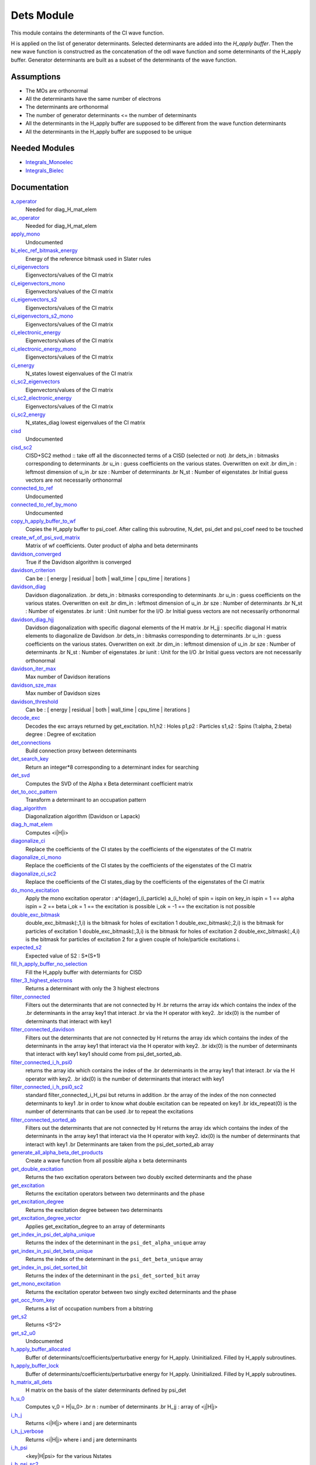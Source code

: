===========
Dets Module
===========

This module contains the determinants of the CI wave function.

H is applied on the list of generator determinants. Selected determinants
are added into the *H_apply buffer*. Then the new wave function is
constructred as the concatenation of the odl wave function and
some determinants of the H_apply buffer. Generator determinants are built
as a subset of the determinants of the wave function.


Assumptions
===========

.. Do not edit this section. It was auto-generated from the
.. NEEDED_MODULES_CHILDREN file by the `update_README.py` script.

* The MOs are orthonormal
* All the determinants have the same number of electrons
* The determinants are orthonormal
* The number of generator determinants <= the number of determinants
* All the determinants in the H_apply buffer are supposed to be different from the 
  wave function determinants
* All the determinants in the H_apply buffer are supposed to be unique


Needed Modules
==============

.. Do not edit this section. It was auto-generated from the
.. by the `update_README.py` script.

.. image:: tree_dependency.png

* `Integrals_Monoelec <http://github.com/LCPQ/quantum_package/tree/master/src/Integrals_Monoelec>`_
* `Integrals_Bielec <http://github.com/LCPQ/quantum_package/tree/master/src/Integrals_Bielec>`_

Documentation
=============

.. Do not edit this section. It was auto-generated from the
.. by the `update_README.py` script.

`a_operator <http://github.com/LCPQ/quantum_package/tree/master/src/Determinants/slater_rules.irp.f#L962>`_
  Needed for diag_H_mat_elem


`ac_operator <http://github.com/LCPQ/quantum_package/tree/master/src/Determinants/slater_rules.irp.f#L1007>`_
  Needed for diag_H_mat_elem


`apply_mono <http://github.com/LCPQ/quantum_package/tree/master/src/Determinants/excitations_utils.irp.f#L1>`_
  Undocumented


`bi_elec_ref_bitmask_energy <http://github.com/LCPQ/quantum_package/tree/master/src/Determinants/ref_bitmask.irp.f#L5>`_
  Energy of the reference bitmask used in Slater rules


`ci_eigenvectors <http://github.com/LCPQ/quantum_package/tree/master/src/Determinants/diagonalize_CI.irp.f#L37>`_
  Eigenvectors/values of the CI matrix


`ci_eigenvectors_mono <http://github.com/LCPQ/quantum_package/tree/master/src/Determinants/diagonalize_CI_mono.irp.f#L2>`_
  Eigenvectors/values of the CI matrix


`ci_eigenvectors_s2 <http://github.com/LCPQ/quantum_package/tree/master/src/Determinants/diagonalize_CI.irp.f#L38>`_
  Eigenvectors/values of the CI matrix


`ci_eigenvectors_s2_mono <http://github.com/LCPQ/quantum_package/tree/master/src/Determinants/diagonalize_CI_mono.irp.f#L3>`_
  Eigenvectors/values of the CI matrix


`ci_electronic_energy <http://github.com/LCPQ/quantum_package/tree/master/src/Determinants/diagonalize_CI.irp.f#L36>`_
  Eigenvectors/values of the CI matrix


`ci_electronic_energy_mono <http://github.com/LCPQ/quantum_package/tree/master/src/Determinants/diagonalize_CI_mono.irp.f#L1>`_
  Eigenvectors/values of the CI matrix


`ci_energy <http://github.com/LCPQ/quantum_package/tree/master/src/Determinants/diagonalize_CI.irp.f#L18>`_
  N_states lowest eigenvalues of the CI matrix


`ci_sc2_eigenvectors <http://github.com/LCPQ/quantum_package/tree/master/src/Determinants/diagonalize_CI_SC2.irp.f#L27>`_
  Eigenvectors/values of the CI matrix


`ci_sc2_electronic_energy <http://github.com/LCPQ/quantum_package/tree/master/src/Determinants/diagonalize_CI_SC2.irp.f#L26>`_
  Eigenvectors/values of the CI matrix


`ci_sc2_energy <http://github.com/LCPQ/quantum_package/tree/master/src/Determinants/diagonalize_CI_SC2.irp.f#L1>`_
  N_states_diag lowest eigenvalues of the CI matrix


`cisd <http://github.com/LCPQ/quantum_package/tree/master/src/Determinants/truncate_wf.irp.f#L1>`_
  Undocumented


`cisd_sc2 <http://github.com/LCPQ/quantum_package/tree/master/src/Determinants/SC2.irp.f#L1>`_
  CISD+SC2 method              :: take off all the disconnected terms of a CISD (selected or not)
  .br
  dets_in : bitmasks corresponding to determinants
  .br
  u_in : guess coefficients on the various states. Overwritten
  on exit
  .br
  dim_in : leftmost dimension of u_in
  .br
  sze : Number of determinants
  .br
  N_st : Number of eigenstates
  .br
  Initial guess vectors are not necessarily orthonormal


`connected_to_ref <http://github.com/LCPQ/quantum_package/tree/master/src/Determinants/connected_to_ref.irp.f#L155>`_
  Undocumented


`connected_to_ref_by_mono <http://github.com/LCPQ/quantum_package/tree/master/src/Determinants/connected_to_ref.irp.f#L253>`_
  Undocumented


`copy_h_apply_buffer_to_wf <http://github.com/LCPQ/quantum_package/tree/master/src/Determinants/H_apply.irp.f#L103>`_
  Copies the H_apply buffer to psi_coef.
  After calling this subroutine, N_det, psi_det and psi_coef need to be touched


`create_wf_of_psi_svd_matrix <http://github.com/LCPQ/quantum_package/tree/master/src/Determinants/spindeterminants.irp.f#L483>`_
  Matrix of wf coefficients. Outer product of alpha and beta determinants


`davidson_converged <http://github.com/LCPQ/quantum_package/tree/master/src/Determinants/davidson.irp.f#L382>`_
  True if the Davidson algorithm is converged


`davidson_criterion <http://github.com/LCPQ/quantum_package/tree/master/src/Determinants/davidson.irp.f#L372>`_
  Can be : [  energy  | residual | both | wall_time | cpu_time | iterations ]


`davidson_diag <http://github.com/LCPQ/quantum_package/tree/master/src/Determinants/davidson.irp.f#L18>`_
  Davidson diagonalization.
  .br
  dets_in : bitmasks corresponding to determinants
  .br
  u_in : guess coefficients on the various states. Overwritten
  on exit
  .br
  dim_in : leftmost dimension of u_in
  .br
  sze : Number of determinants
  .br
  N_st : Number of eigenstates
  .br
  iunit : Unit number for the I/O
  .br
  Initial guess vectors are not necessarily orthonormal


`davidson_diag_hjj <http://github.com/LCPQ/quantum_package/tree/master/src/Determinants/davidson.irp.f#L68>`_
  Davidson diagonalization with specific diagonal elements of the H matrix
  .br
  H_jj : specific diagonal H matrix elements to diagonalize de Davidson
  .br
  dets_in : bitmasks corresponding to determinants
  .br
  u_in : guess coefficients on the various states. Overwritten
  on exit
  .br
  dim_in : leftmost dimension of u_in
  .br
  sze : Number of determinants
  .br
  N_st : Number of eigenstates
  .br
  iunit : Unit for the I/O
  .br
  Initial guess vectors are not necessarily orthonormal


`davidson_iter_max <http://github.com/LCPQ/quantum_package/tree/master/src/Determinants/davidson.irp.f#L1>`_
  Max number of Davidson iterations


`davidson_sze_max <http://github.com/LCPQ/quantum_package/tree/master/src/Determinants/davidson.irp.f#L9>`_
  Max number of Davidson sizes


`davidson_threshold <http://github.com/LCPQ/quantum_package/tree/master/src/Determinants/davidson.irp.f#L373>`_
  Can be : [  energy  | residual | both | wall_time | cpu_time | iterations ]


`decode_exc <http://github.com/LCPQ/quantum_package/tree/master/src/Determinants/slater_rules.irp.f#L76>`_
  Decodes the exc arrays returned by get_excitation.
  h1,h2 : Holes
  p1,p2 : Particles
  s1,s2 : Spins (1:alpha, 2:beta)
  degree : Degree of excitation


`det_connections <http://github.com/LCPQ/quantum_package/tree/master/src/Determinants/slater_rules.irp.f#L1139>`_
  Build connection proxy between determinants


`det_search_key <http://github.com/LCPQ/quantum_package/tree/master/src/Determinants/connected_to_ref.irp.f#L1>`_
  Return an integer*8 corresponding to a determinant index for searching


`det_svd <http://github.com/LCPQ/quantum_package/tree/master/src/Determinants/det_svd.irp.f#L1>`_
  Computes the SVD of the Alpha x Beta determinant coefficient matrix


`det_to_occ_pattern <http://github.com/LCPQ/quantum_package/tree/master/src/Determinants/occ_pattern.irp.f#L2>`_
  Transform a determinant to an occupation pattern


`diag_algorithm <http://github.com/LCPQ/quantum_package/tree/master/src/Determinants/diagonalize_CI.irp.f#L1>`_
  Diagonalization algorithm (Davidson or Lapack)


`diag_h_mat_elem <http://github.com/LCPQ/quantum_package/tree/master/src/Determinants/slater_rules.irp.f#L900>`_
  Computes <i|H|i>


`diagonalize_ci <http://github.com/LCPQ/quantum_package/tree/master/src/Determinants/diagonalize_CI.irp.f#L100>`_
  Replace the coefficients of the CI states by the coefficients of the
  eigenstates of the CI matrix


`diagonalize_ci_mono <http://github.com/LCPQ/quantum_package/tree/master/src/Determinants/diagonalize_CI_mono.irp.f#L73>`_
  Replace the coefficients of the CI states by the coefficients of the
  eigenstates of the CI matrix


`diagonalize_ci_sc2 <http://github.com/LCPQ/quantum_package/tree/master/src/Determinants/diagonalize_CI_SC2.irp.f#L45>`_
  Replace the coefficients of the CI states_diag by the coefficients of the
  eigenstates of the CI matrix


`do_mono_excitation <http://github.com/LCPQ/quantum_package/tree/master/src/Determinants/create_excitations.irp.f#L1>`_
  Apply the mono excitation operator : a^{dager}_(i_particle) a_(i_hole) of spin = ispin
  on key_in
  ispin = 1  == alpha
  ispin = 2  == beta
  i_ok = 1  == the excitation is possible
  i_ok = -1 == the excitation is not possible


`double_exc_bitmask <http://github.com/LCPQ/quantum_package/tree/master/src/Determinants/determinants_bitmasks.irp.f#L40>`_
  double_exc_bitmask(:,1,i) is the bitmask for holes of excitation 1
  double_exc_bitmask(:,2,i) is the bitmask for particles of excitation 1
  double_exc_bitmask(:,3,i) is the bitmask for holes of excitation 2
  double_exc_bitmask(:,4,i) is the bitmask for particles of excitation 2
  for a given couple of hole/particle excitations i.


`expected_s2 <http://github.com/LCPQ/quantum_package/tree/master/src/Determinants/s2.irp.f#L48>`_
  Expected value of S2 : S*(S+1)


`fill_h_apply_buffer_no_selection <http://github.com/LCPQ/quantum_package/tree/master/src/Determinants/H_apply.irp.f#L258>`_
  Fill the H_apply buffer with determiants for CISD


`filter_3_highest_electrons <http://github.com/LCPQ/quantum_package/tree/master/src/Determinants/determinants.irp.f#L423>`_
  Returns a determinant with only the 3 highest electrons


`filter_connected <http://github.com/LCPQ/quantum_package/tree/master/src/Determinants/filter_connected.irp.f#L2>`_
  Filters out the determinants that are not connected by H
  .br
  returns the array idx which contains the index of the
  .br
  determinants in the array key1 that interact
  .br
  via the H operator with key2.
  .br
  idx(0) is the number of determinants that interact with key1


`filter_connected_davidson <http://github.com/LCPQ/quantum_package/tree/master/src/Determinants/filter_connected.irp.f#L163>`_
  Filters out the determinants that are not connected by H
  returns the array idx which contains the index of the
  determinants in the array key1 that interact
  via the H operator with key2.
  .br
  idx(0) is the number of determinants that interact with key1
  key1 should come from psi_det_sorted_ab.


`filter_connected_i_h_psi0 <http://github.com/LCPQ/quantum_package/tree/master/src/Determinants/filter_connected.irp.f#L293>`_
  returns the array idx which contains the index of the
  .br
  determinants in the array key1 that interact
  .br
  via the H operator with key2.
  .br
  idx(0) is the number of determinants that interact with key1


`filter_connected_i_h_psi0_sc2 <http://github.com/LCPQ/quantum_package/tree/master/src/Determinants/filter_connected.irp.f#L392>`_
  standard filter_connected_i_H_psi but returns in addition
  .br
  the array of the index of the non connected determinants to key1
  .br
  in order to know what double excitation can be repeated on key1
  .br
  idx_repeat(0) is the number of determinants that can be used
  .br
  to repeat the excitations


`filter_connected_sorted_ab <http://github.com/LCPQ/quantum_package/tree/master/src/Determinants/filter_connected.irp.f#L101>`_
  Filters out the determinants that are not connected by H
  returns the array idx which contains the index of the
  determinants in the array key1 that interact
  via the H operator with key2.
  idx(0) is the number of determinants that interact with key1
  .br
  Determinants are taken from the psi_det_sorted_ab array


`generate_all_alpha_beta_det_products <http://github.com/LCPQ/quantum_package/tree/master/src/Determinants/spindeterminants.irp.f#L538>`_
  Create a wave function from all possible alpha x beta determinants


`get_double_excitation <http://github.com/LCPQ/quantum_package/tree/master/src/Determinants/slater_rules.irp.f#L141>`_
  Returns the two excitation operators between two doubly excited determinants and the phase


`get_excitation <http://github.com/LCPQ/quantum_package/tree/master/src/Determinants/slater_rules.irp.f#L30>`_
  Returns the excitation operators between two determinants and the phase


`get_excitation_degree <http://github.com/LCPQ/quantum_package/tree/master/src/Determinants/slater_rules.irp.f#L1>`_
  Returns the excitation degree between two determinants


`get_excitation_degree_vector <http://github.com/LCPQ/quantum_package/tree/master/src/Determinants/slater_rules.irp.f#L816>`_
  Applies get_excitation_degree to an array of determinants


`get_index_in_psi_det_alpha_unique <http://github.com/LCPQ/quantum_package/tree/master/src/Determinants/spindeterminants.irp.f#L139>`_
  Returns the index of the determinant in the ``psi_det_alpha_unique`` array


`get_index_in_psi_det_beta_unique <http://github.com/LCPQ/quantum_package/tree/master/src/Determinants/spindeterminants.irp.f#L221>`_
  Returns the index of the determinant in the ``psi_det_beta_unique`` array


`get_index_in_psi_det_sorted_bit <http://github.com/LCPQ/quantum_package/tree/master/src/Determinants/connected_to_ref.irp.f#L48>`_
  Returns the index of the determinant in the ``psi_det_sorted_bit`` array


`get_mono_excitation <http://github.com/LCPQ/quantum_package/tree/master/src/Determinants/slater_rules.irp.f#L274>`_
  Returns the excitation operator between two singly excited determinants and the phase


`get_occ_from_key <http://github.com/LCPQ/quantum_package/tree/master/src/Determinants/slater_rules.irp.f#L1055>`_
  Returns a list of occupation numbers from a bitstring


`get_s2 <http://github.com/LCPQ/quantum_package/tree/master/src/Determinants/s2.irp.f#L1>`_
  Returns <S^2>


`get_s2_u0 <http://github.com/LCPQ/quantum_package/tree/master/src/Determinants/s2.irp.f#L82>`_
  Undocumented


`h_apply_buffer_allocated <http://github.com/LCPQ/quantum_package/tree/master/src/Determinants/H_apply.irp.f#L15>`_
  Buffer of determinants/coefficients/perturbative energy for H_apply.
  Uninitialized. Filled by H_apply subroutines.


`h_apply_buffer_lock <http://github.com/LCPQ/quantum_package/tree/master/src/Determinants/H_apply.irp.f#L16>`_
  Buffer of determinants/coefficients/perturbative energy for H_apply.
  Uninitialized. Filled by H_apply subroutines.


`h_matrix_all_dets <http://github.com/LCPQ/quantum_package/tree/master/src/Determinants/utils.irp.f#L1>`_
  H matrix on the basis of the slater determinants defined by psi_det


`h_u_0 <http://github.com/LCPQ/quantum_package/tree/master/src/Determinants/slater_rules.irp.f#L1071>`_
  Computes v_0 = H|u_0>
  .br
  n : number of determinants
  .br
  H_jj : array of <j|H|j>


`i_h_j <http://github.com/LCPQ/quantum_package/tree/master/src/Determinants/slater_rules.irp.f#L355>`_
  Returns <i|H|j> where i and j are determinants


`i_h_j_verbose <http://github.com/LCPQ/quantum_package/tree/master/src/Determinants/slater_rules.irp.f#L492>`_
  Returns <i|H|j> where i and j are determinants


`i_h_psi <http://github.com/LCPQ/quantum_package/tree/master/src/Determinants/slater_rules.irp.f#L631>`_
  <key|H|psi> for the various Nstates


`i_h_psi_sc2 <http://github.com/LCPQ/quantum_package/tree/master/src/Determinants/slater_rules.irp.f#L713>`_
  <key|H|psi> for the various Nstate
  .br
  returns in addition
  .br
  the array of the index of the non connected determinants to key1
  .br
  in order to know what double excitation can be repeated on key1
  .br
  idx_repeat(0) is the number of determinants that can be used
  .br
  to repeat the excitations


`i_h_psi_sc2_verbose <http://github.com/LCPQ/quantum_package/tree/master/src/Determinants/slater_rules.irp.f#L760>`_
  <key|H|psi> for the various Nstate
  .br
  returns in addition
  .br
  the array of the index of the non connected determinants to key1
  .br
  in order to know what double excitation can be repeated on key1
  .br
  idx_repeat(0) is the number of determinants that can be used
  .br
  to repeat the excitations


`i_h_psi_sec_ord <http://github.com/LCPQ/quantum_package/tree/master/src/Determinants/slater_rules.irp.f#L666>`_
  <key|H|psi> for the various Nstates


`idx_cas <http://github.com/LCPQ/quantum_package/tree/master/src/Determinants/psi_cas.irp.f#L5>`_
  CAS wave function, defined from the application of the CAS bitmask on the
  determinants. idx_cas gives the indice of the CAS determinant in psi_det.


`idx_non_cas <http://github.com/LCPQ/quantum_package/tree/master/src/Determinants/psi_cas.irp.f#L62>`_
  Set of determinants which are not part of the CAS, defined from the application
  of the CAS bitmask on the determinants.
  idx_non_cas gives the indice of the determinant in psi_det.


`int_of_3_highest_electrons <http://github.com/LCPQ/quantum_package/tree/master/src/Determinants/determinants.irp.f#L388>`_
  Returns an integer*8 as :
  .br
  |_<--- 21 bits ---><--- 21 bits ---><--- 21 bits --->|
  .br
  |0<---   i1    ---><---   i2    ---><---   i3    --->|
  .br
  It encodes the value of the indices of the 3 highest MOs
  in descending order
  .br


`is_in_wavefunction <http://github.com/LCPQ/quantum_package/tree/master/src/Determinants/connected_to_ref.irp.f#L34>`_
  True if the determinant ``det`` is in the wave function


`kinetic_ref_bitmask_energy <http://github.com/LCPQ/quantum_package/tree/master/src/Determinants/ref_bitmask.irp.f#L3>`_
  Energy of the reference bitmask used in Slater rules


`make_s2_eigenfunction <http://github.com/LCPQ/quantum_package/tree/master/src/Determinants/occ_pattern.irp.f#L251>`_
  Undocumented


`max_degree_exc <http://github.com/LCPQ/quantum_package/tree/master/src/Determinants/determinants.irp.f#L32>`_
  Maximum degree of excitation in the wf


`mono_elec_ref_bitmask_energy <http://github.com/LCPQ/quantum_package/tree/master/src/Determinants/ref_bitmask.irp.f#L2>`_
  Energy of the reference bitmask used in Slater rules


`n_con_int <http://github.com/LCPQ/quantum_package/tree/master/src/Determinants/slater_rules.irp.f#L1131>`_
  Number of integers to represent the connections between determinants


`n_det <http://github.com/LCPQ/quantum_package/tree/master/src/Determinants/determinants.irp.f#L3>`_
  Number of determinants in the wave function


`n_det_alpha_unique <http://github.com/LCPQ/quantum_package/tree/master/src/Determinants/spindeterminants.irp.f_template_134#L4>`_
  Unique alpha determinants


`n_det_beta_unique <http://github.com/LCPQ/quantum_package/tree/master/src/Determinants/spindeterminants.irp.f_template_134#L80>`_
  Unique beta determinants


`n_det_cas <http://github.com/LCPQ/quantum_package/tree/master/src/Determinants/psi_cas.irp.f#L6>`_
  CAS wave function, defined from the application of the CAS bitmask on the
  determinants. idx_cas gives the indice of the CAS determinant in psi_det.


`n_det_max <http://github.com/LCPQ/quantum_package/tree/master/src/Determinants/ezfio_interface.irp.f#L28>`_
  Max number of determinants in the wave function


`n_det_max_jacobi <http://github.com/LCPQ/quantum_package/tree/master/src/Determinants/ezfio_interface.irp.f#L72>`_
  Maximum number of determinants diagonalized by Jacobi


`n_det_max_property <http://github.com/LCPQ/quantum_package/tree/master/src/Determinants/ezfio_interface.irp.f#L182>`_
  Max number of determinants in the wave function when you select for a given property


`n_det_non_cas <http://github.com/LCPQ/quantum_package/tree/master/src/Determinants/psi_cas.irp.f#L63>`_
  Set of determinants which are not part of the CAS, defined from the application
  of the CAS bitmask on the determinants.
  idx_non_cas gives the indice of the determinant in psi_det.


`n_double_exc_bitmasks <http://github.com/LCPQ/quantum_package/tree/master/src/Determinants/determinants_bitmasks.irp.f#L31>`_
  Number of double excitation bitmasks


`n_occ_pattern <http://github.com/LCPQ/quantum_package/tree/master/src/Determinants/occ_pattern.irp.f#L143>`_
  array of the occ_pattern present in the wf
  psi_occ_pattern(:,1,j) = jth occ_pattern of the wave function : represent all the single occupation
  psi_occ_pattern(:,2,j) = jth occ_pattern of the wave function : represent all the double occupation


`n_single_exc_bitmasks <http://github.com/LCPQ/quantum_package/tree/master/src/Determinants/determinants_bitmasks.irp.f#L8>`_
  Number of single excitation bitmasks


`n_states <http://github.com/LCPQ/quantum_package/tree/master/src/Determinants/ezfio_interface.irp.f#L50>`_
  Number of states to consider


`n_states_diag <http://github.com/LCPQ/quantum_package/tree/master/src/Determinants/options.irp.f#L1>`_
  Number of states to consider for the diagonalization


`nucl_elec_ref_bitmask_energy <http://github.com/LCPQ/quantum_package/tree/master/src/Determinants/ref_bitmask.irp.f#L4>`_
  Energy of the reference bitmask used in Slater rules


`occ_pattern_search_key <http://github.com/LCPQ/quantum_package/tree/master/src/Determinants/connected_to_ref.irp.f#L17>`_
  Return an integer*8 corresponding to a determinant index for searching


`occ_pattern_to_dets <http://github.com/LCPQ/quantum_package/tree/master/src/Determinants/occ_pattern.irp.f#L42>`_
  Generate all possible determinants for a give occ_pattern


`occ_pattern_to_dets_size <http://github.com/LCPQ/quantum_package/tree/master/src/Determinants/occ_pattern.irp.f#L20>`_
  Number of possible determinants for a given occ_pattern


`one_body_dm_mo <http://github.com/LCPQ/quantum_package/tree/master/src/Determinants/density_matrix.irp.f#L164>`_
  One-body density matrix


`one_body_dm_mo_alpha <http://github.com/LCPQ/quantum_package/tree/master/src/Determinants/density_matrix.irp.f#L1>`_
  Alpha and beta one-body density matrix for each state


`one_body_dm_mo_beta <http://github.com/LCPQ/quantum_package/tree/master/src/Determinants/density_matrix.irp.f#L2>`_
  Alpha and beta one-body density matrix for each state


`one_body_single_double_dm_mo_alpha <http://github.com/LCPQ/quantum_package/tree/master/src/Determinants/density_matrix.irp.f#L80>`_
  Alpha and beta one-body density matrix for each state


`one_body_single_double_dm_mo_beta <http://github.com/LCPQ/quantum_package/tree/master/src/Determinants/density_matrix.irp.f#L81>`_
  Alpha and beta one-body density matrix for each state


`one_body_spin_density_mo <http://github.com/LCPQ/quantum_package/tree/master/src/Determinants/density_matrix.irp.f#L172>`_
  rho(alpha) - rho(beta)


`only_single_double_dm <http://github.com/LCPQ/quantum_package/tree/master/src/Determinants/ezfio_interface.irp.f#L116>`_
  If true, The One body DM is calculated with ignoring the Double<->Doubles extra diag elements


`pouet <http://github.com/LCPQ/quantum_package/tree/master/src/Determinants/program_beginer_determinants.irp.f#L1>`_
  Undocumented


`prog_save_casino <http://github.com/LCPQ/quantum_package/tree/master/src/Determinants/save_for_casino.irp.f#L266>`_
  Undocumented


`psi_average_norm_contrib <http://github.com/LCPQ/quantum_package/tree/master/src/Determinants/determinants.irp.f#L273>`_
  Contribution of determinants to the state-averaged density


`psi_average_norm_contrib_sorted <http://github.com/LCPQ/quantum_package/tree/master/src/Determinants/determinants.irp.f#L303>`_
  Wave function sorted by determinants contribution to the norm (state-averaged)


`psi_cas <http://github.com/LCPQ/quantum_package/tree/master/src/Determinants/psi_cas.irp.f#L3>`_
  CAS wave function, defined from the application of the CAS bitmask on the
  determinants. idx_cas gives the indice of the CAS determinant in psi_det.


`psi_cas_coef <http://github.com/LCPQ/quantum_package/tree/master/src/Determinants/psi_cas.irp.f#L4>`_
  CAS wave function, defined from the application of the CAS bitmask on the
  determinants. idx_cas gives the indice of the CAS determinant in psi_det.


`psi_cas_coef_sorted_bit <http://github.com/LCPQ/quantum_package/tree/master/src/Determinants/psi_cas.irp.f#L47>`_
  CAS determinants sorted to accelerate the search of a random determinant in the wave
  function.


`psi_cas_sorted_bit <http://github.com/LCPQ/quantum_package/tree/master/src/Determinants/psi_cas.irp.f#L46>`_
  CAS determinants sorted to accelerate the search of a random determinant in the wave
  function.


`psi_coef <http://github.com/LCPQ/quantum_package/tree/master/src/Determinants/determinants.irp.f#L227>`_
  The wave function coefficients. Initialized with Hartree-Fock if the EZFIO file
  is empty


`psi_coef_sorted <http://github.com/LCPQ/quantum_package/tree/master/src/Determinants/determinants.irp.f#L302>`_
  Wave function sorted by determinants contribution to the norm (state-averaged)


`psi_coef_sorted_ab <http://github.com/LCPQ/quantum_package/tree/master/src/Determinants/determinants.irp.f#L450>`_
  Determinants on which we apply <i|H|j>.
  They are sorted by the 3 highest electrons in the alpha part,
  then by the 3 highest electrons in the beta part to accelerate
  the research of connected determinants.


`psi_coef_sorted_bit <http://github.com/LCPQ/quantum_package/tree/master/src/Determinants/determinants.irp.f#L333>`_
  Determinants on which we apply <i|H|psi> for perturbation.
  They are sorted by determinants interpreted as integers. Useful
  to accelerate the search of a random determinant in the wave
  function.


`psi_det <http://github.com/LCPQ/quantum_package/tree/master/src/Determinants/determinants.irp.f#L65>`_
  The wave function determinants. Initialized with Hartree-Fock if the EZFIO file
  is empty


`psi_det_alpha <http://github.com/LCPQ/quantum_package/tree/master/src/Determinants/spindeterminants.irp.f#L25>`_
  List of alpha determinants of psi_det


`psi_det_alpha_unique <http://github.com/LCPQ/quantum_package/tree/master/src/Determinants/spindeterminants.irp.f_template_134#L3>`_
  Unique alpha determinants


`psi_det_beta <http://github.com/LCPQ/quantum_package/tree/master/src/Determinants/spindeterminants.irp.f#L39>`_
  List of beta determinants of psi_det


`psi_det_beta_unique <http://github.com/LCPQ/quantum_package/tree/master/src/Determinants/spindeterminants.irp.f_template_134#L79>`_
  Unique beta determinants


`psi_det_size <http://github.com/LCPQ/quantum_package/tree/master/src/Determinants/determinants.irp.f#L47>`_
  Size of the psi_det/psi_coef arrays


`psi_det_sorted <http://github.com/LCPQ/quantum_package/tree/master/src/Determinants/determinants.irp.f#L301>`_
  Wave function sorted by determinants contribution to the norm (state-averaged)


`psi_det_sorted_ab <http://github.com/LCPQ/quantum_package/tree/master/src/Determinants/determinants.irp.f#L449>`_
  Determinants on which we apply <i|H|j>.
  They are sorted by the 3 highest electrons in the alpha part,
  then by the 3 highest electrons in the beta part to accelerate
  the research of connected determinants.


`psi_det_sorted_bit <http://github.com/LCPQ/quantum_package/tree/master/src/Determinants/determinants.irp.f#L332>`_
  Determinants on which we apply <i|H|psi> for perturbation.
  They are sorted by determinants interpreted as integers. Useful
  to accelerate the search of a random determinant in the wave
  function.


`psi_det_sorted_next_ab <http://github.com/LCPQ/quantum_package/tree/master/src/Determinants/determinants.irp.f#L451>`_
  Determinants on which we apply <i|H|j>.
  They are sorted by the 3 highest electrons in the alpha part,
  then by the 3 highest electrons in the beta part to accelerate
  the research of connected determinants.


`psi_non_cas <http://github.com/LCPQ/quantum_package/tree/master/src/Determinants/psi_cas.irp.f#L60>`_
  Set of determinants which are not part of the CAS, defined from the application
  of the CAS bitmask on the determinants.
  idx_non_cas gives the indice of the determinant in psi_det.


`psi_non_cas_coef <http://github.com/LCPQ/quantum_package/tree/master/src/Determinants/psi_cas.irp.f#L61>`_
  Set of determinants which are not part of the CAS, defined from the application
  of the CAS bitmask on the determinants.
  idx_non_cas gives the indice of the determinant in psi_det.


`psi_non_cas_coef_sorted_bit <http://github.com/LCPQ/quantum_package/tree/master/src/Determinants/psi_cas.irp.f#L100>`_
  CAS determinants sorted to accelerate the search of a random determinant in the wave
  function.


`psi_non_cas_sorted_bit <http://github.com/LCPQ/quantum_package/tree/master/src/Determinants/psi_cas.irp.f#L99>`_
  CAS determinants sorted to accelerate the search of a random determinant in the wave
  function.


`psi_occ_pattern <http://github.com/LCPQ/quantum_package/tree/master/src/Determinants/occ_pattern.irp.f#L142>`_
  array of the occ_pattern present in the wf
  psi_occ_pattern(:,1,j) = jth occ_pattern of the wave function : represent all the single occupation
  psi_occ_pattern(:,2,j) = jth occ_pattern of the wave function : represent all the double occupation


`psi_svd_alpha <http://github.com/LCPQ/quantum_package/tree/master/src/Determinants/spindeterminants.irp.f#L578>`_
  SVD wave function


`psi_svd_beta <http://github.com/LCPQ/quantum_package/tree/master/src/Determinants/spindeterminants.irp.f#L579>`_
  SVD wave function


`psi_svd_coefs <http://github.com/LCPQ/quantum_package/tree/master/src/Determinants/spindeterminants.irp.f#L580>`_
  SVD wave function


`psi_svd_matrix <http://github.com/LCPQ/quantum_package/tree/master/src/Determinants/spindeterminants.irp.f#L467>`_
  Matrix of wf coefficients. Outer product of alpha and beta determinants


`psi_svd_matrix_columns <http://github.com/LCPQ/quantum_package/tree/master/src/Determinants/spindeterminants.irp.f#L407>`_
  Matrix of wf coefficients. Outer product of alpha and beta determinants


`psi_svd_matrix_rows <http://github.com/LCPQ/quantum_package/tree/master/src/Determinants/spindeterminants.irp.f#L406>`_
  Matrix of wf coefficients. Outer product of alpha and beta determinants


`psi_svd_matrix_values <http://github.com/LCPQ/quantum_package/tree/master/src/Determinants/spindeterminants.irp.f#L405>`_
  Matrix of wf coefficients. Outer product of alpha and beta determinants


`put_gess <http://github.com/LCPQ/quantum_package/tree/master/src/Determinants/guess_triplet.irp.f#L1>`_
  Undocumented


`read_dets <http://github.com/LCPQ/quantum_package/tree/master/src/Determinants/determinants.irp.f#L580>`_
  Reads the determinants from the EZFIO file


`read_wf <http://github.com/LCPQ/quantum_package/tree/master/src/Determinants/ezfio_interface.irp.f#L94>`_
  If true, read the wave function from the EZFIO file


`rec_occ_pattern_to_dets <http://github.com/LCPQ/quantum_package/tree/master/src/Determinants/occ_pattern.irp.f#L102>`_
  Undocumented


`ref_bitmask_energy <http://github.com/LCPQ/quantum_package/tree/master/src/Determinants/ref_bitmask.irp.f#L1>`_
  Energy of the reference bitmask used in Slater rules


`remove_duplicates_in_psi_det <http://github.com/LCPQ/quantum_package/tree/master/src/Determinants/H_apply.irp.f#L190>`_
  Removes duplicate determinants in the wave function.


`resize_h_apply_buffer <http://github.com/LCPQ/quantum_package/tree/master/src/Determinants/H_apply.irp.f#L48>`_
  Resizes the H_apply buffer of proc iproc. The buffer lock should
  be set before calling this function.


`routine <http://github.com/LCPQ/quantum_package/tree/master/src/Determinants/program_beginer_determinants.irp.f#L7>`_
  Undocumented


`s2_eig <http://github.com/LCPQ/quantum_package/tree/master/src/Determinants/ezfio_interface.irp.f#L138>`_
  Force the wave function to be an eigenfunction of S^2


`s2_values <http://github.com/LCPQ/quantum_package/tree/master/src/Determinants/s2.irp.f#L67>`_
  array of the averaged values of the S^2 operator on the various states


`s_z <http://github.com/LCPQ/quantum_package/tree/master/src/Determinants/s2.irp.f#L36>`_
  z component of the Spin


`s_z2_sz <http://github.com/LCPQ/quantum_package/tree/master/src/Determinants/s2.irp.f#L37>`_
  z component of the Spin


`save_casino <http://github.com/LCPQ/quantum_package/tree/master/src/Determinants/save_for_casino.irp.f#L1>`_
  Undocumented


`save_natorb <http://github.com/LCPQ/quantum_package/tree/master/src/Determinants/save_natorb.irp.f#L1>`_
  Undocumented


`save_natural_mos <http://github.com/LCPQ/quantum_package/tree/master/src/Determinants/density_matrix.irp.f#L196>`_
  Save natural orbitals, obtained by diagonalization of the one-body density matrix in the MO basis


`save_wavefunction <http://github.com/LCPQ/quantum_package/tree/master/src/Determinants/determinants.irp.f#L627>`_
  Save the wave function into the EZFIO file


`save_wavefunction_general <http://github.com/LCPQ/quantum_package/tree/master/src/Determinants/determinants.irp.f#L646>`_
  Save the wave function into the EZFIO file


`save_wavefunction_unsorted <http://github.com/LCPQ/quantum_package/tree/master/src/Determinants/determinants.irp.f#L637>`_
  Save the wave function into the EZFIO file


`set_natural_mos <http://github.com/LCPQ/quantum_package/tree/master/src/Determinants/density_matrix.irp.f#L180>`_
  Set natural orbitals, obtained by diagonalization of the one-body density matrix in the MO basis


`single_exc_bitmask <http://github.com/LCPQ/quantum_package/tree/master/src/Determinants/determinants_bitmasks.irp.f#L17>`_
  single_exc_bitmask(:,1,i) is the bitmask for holes
  single_exc_bitmask(:,2,i) is the bitmask for particles
  for a given couple of hole/particle excitations i.


`sort_dets_by_3_highest_electrons <http://github.com/LCPQ/quantum_package/tree/master/src/Determinants/determinants.irp.f#L471>`_
  Determinants on which we apply <i|H|j>.
  They are sorted by the 3 highest electrons in the alpha part,
  then by the 3 highest electrons in the beta part to accelerate
  the research of connected determinants.


`sort_dets_by_det_search_key <http://github.com/LCPQ/quantum_package/tree/master/src/Determinants/determinants.irp.f#L346>`_
  Determinants are sorted are sorted according to their det_search_key.
  Useful to accelerate the search of a random determinant in the wave
  function.


`spin_det_search_key <http://github.com/LCPQ/quantum_package/tree/master/src/Determinants/spindeterminants.irp.f#L9>`_
  Return an integer*8 corresponding to a determinant index for searching


`state_average_weight <http://github.com/LCPQ/quantum_package/tree/master/src/Determinants/density_matrix.irp.f#L207>`_
  Weights in the state-average calculation of the density matrix


`threshold_convergence_sc2 <http://github.com/LCPQ/quantum_package/tree/master/src/Determinants/diagonalize_CI_SC2.irp.f#L18>`_
  convergence of the correlation energy of SC2 iterations


`threshold_generators <http://github.com/LCPQ/quantum_package/tree/master/src/Determinants/ezfio_interface.irp.f#L160>`_
  Thresholds on generators (fraction of the norm)


`threshold_selectors <http://github.com/LCPQ/quantum_package/tree/master/src/Determinants/ezfio_interface.irp.f#L6>`_
  Thresholds on selectors (fraction of the norm)


`write_spindeterminants <http://github.com/LCPQ/quantum_package/tree/master/src/Determinants/spindeterminants.irp.f#L303>`_
  Undocumented

